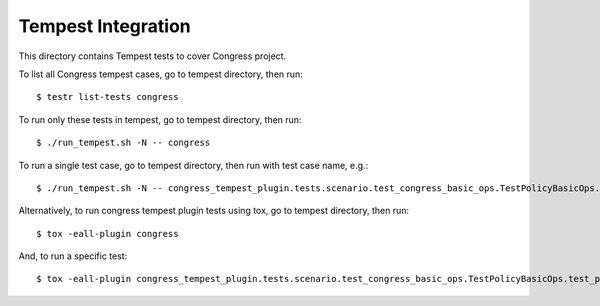 ====================
Tempest Integration
====================

This directory contains Tempest tests to cover Congress project.

To list all Congress tempest cases, go to tempest directory, then run::

    $ testr list-tests congress

To run only these tests in tempest, go to tempest directory, then run::

    $ ./run_tempest.sh -N -- congress

To run a single test case, go to tempest directory, then run with test case name, e.g.::

    $ ./run_tempest.sh -N -- congress_tempest_plugin.tests.scenario.test_congress_basic_ops.TestPolicyBasicOps.test_policy_basic_op

Alternatively, to run congress tempest plugin tests using tox, go to tempest directory, then run::

    $ tox -eall-plugin congress

And, to run a specific test::

    $ tox -eall-plugin congress_tempest_plugin.tests.scenario.test_congress_basic_ops.TestPolicyBasicOps.test_policy_basic_op
